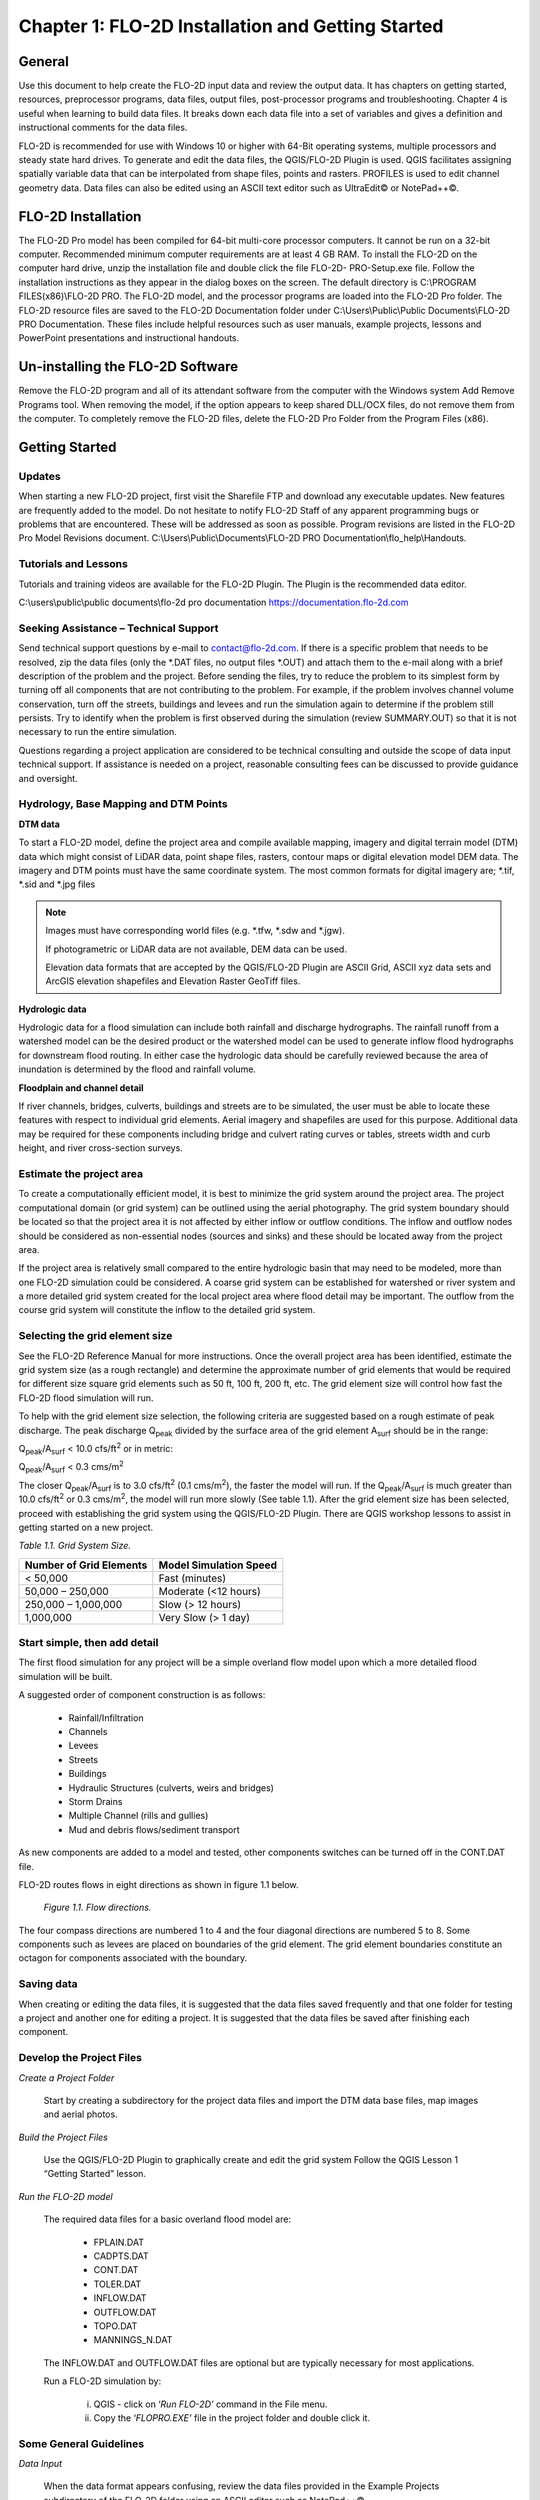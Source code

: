 .. vim: syntax=rst

Chapter 1: FLO-2D Installation and Getting Started
===================================================

General
-----------

Use this document to help create the FLO-2D input data and review the output data.
It has chapters on getting started, resources, preprocessor programs, data files, output files, post-processor programs and troubleshooting.
Chapter 4 is useful when learning to build data files.
It breaks down each data file into a set of variables and gives a definition and instructional comments for the data files.

FLO-2D is recommended for use with Windows 10 or higher with 64-Bit operating systems, multiple processors and steady state hard drives.
To generate and edit the data files, the QGIS/FLO-2D Plugin is used.
QGIS facilitates assigning spatially variable data that can be interpolated from shape files, points and rasters.
PROFILES is used to edit channel geometry data.
Data files can also be edited using an ASCII text editor such as UltraEdit© or NotePad++©.

FLO-2D Installation
-----------------------

The FLO-2D Pro model has been compiled for 64-bit multi-core processor computers.
It cannot be run on a 32-bit computer.
Recommended minimum computer requirements are at least 4 GB RAM.
To install the FLO-2D on the computer hard drive, unzip the installation file and double click the file FLO-2D- PRO-Setup.exe file.
Follow the installation instructions as they appear in the dialog boxes on the screen.
The default directory is C:\\PROGRAM FILES(x86)\\FLO-2D PRO.
The FLO-2D model, and the processor programs are loaded into the FLO-2D Pro folder.
The FLO-2D resource files are saved to the FLO-2D Documentation folder under C:\\Users\\Public\\Public Documents\\FLO-2D PRO Documentation.
These files include helpful resources such as user manuals, example projects, lessons and PowerPoint presentations and instructional handouts.

Un-installing the FLO-2D Software
-------------------------------------

Remove the FLO-2D program and all of its attendant software from the computer with the Windows system Add Remove Programs tool.
When removing the model, if the option appears to keep shared DLL/OCX files, do not remove them from the computer.
To completely remove the FLO-2D files, delete the FLO-2D Pro Folder from the Program Files (x86).

Getting Started
-------------------

Updates
~~~~~~~

When starting a new FLO-2D project, first visit the Sharefile FTP and download any executable updates.
New features are frequently added to the model.
Do not hesitate to notify FLO-2D Staff of any apparent programming bugs or problems that are encountered.
These will be addressed as soon as possible.
Program revisions are listed in the FLO-2D Pro Model Revisions document.
C:\\Users\\Public\\Documents\\FLO-2D PRO Documentation\\flo_help\\Handouts.

Tutorials and Lessons
~~~~~~~~~~~~~~~~~~~~~

Tutorials and training videos are available for the FLO-2D Plugin.
The Plugin is the recommended data editor.

C:\\users\\public\\public documents\\flo-2d pro documentation https://documentation.flo-2d.com

Seeking Assistance – Technical Support
~~~~~~~~~~~~~~~~~~~~~~~~~~~~~~~~~~~~~~

Send technical support questions by e-mail to contact@flo-2d.com.
If there is a specific problem that needs to be resolved, zip the data files (only the \*.DAT files, no output files \*.OUT) and attach them to the
e-mail along with a brief description of the problem and the project.
Before sending the files, try to reduce the problem to its simplest form by turning off all components that are not contributing to the problem.
For example, if the problem involves channel volume conservation, turn off the streets, buildings and levees and run the simulation again to determine
if the problem still persists.
Try to identify when the problem is first observed during the simulation (review SUMMARY.OUT) so that it is not necessary to run the entire
simulation.

Questions regarding a project application are considered to be technical consulting and outside the scope of data input technical support.
If assistance is needed on a project, reasonable consulting fees can be discussed to provide guidance and oversight.

Hydrology, Base Mapping and DTM Points
~~~~~~~~~~~~~~~~~~~~~~~~~~~~~~~~~~~~~~

**DTM data**

To start a FLO-2D model, define the project area and compile available mapping, imagery and digital terrain model
(DTM) data which might consist of LiDAR data, point shape files, rasters, contour maps or digital elevation model
DEM data.
The imagery and DTM points must have the same coordinate system.
The most common formats for digital imagery are; \*.tif, \*.sid and \*.jpg files

.. note::
   Images must have corresponding world files (e.g. \*.tfw, \*.sdw and \*.jgw).

   If photogrametric or LiDAR data are not available, DEM data can be used.

   Elevation data formats that are accepted by the QGIS/FLO-2D Plugin are ASCII Grid, ASCII xyz data sets and
   ArcGIS elevation shapefiles and Elevation Raster GeoTiff files.

**Hydrologic data**

Hydrologic data for a flood simulation can include both rainfall and discharge hydrographs.
The rainfall runoff from a watershed model can be the desired product or the watershed model can be used to
generate inflow flood hydrographs for downstream flood routing.
In either case the hydrologic data should be carefully reviewed because the area of inundation is determined by
the flood and rainfall volume.

**Floodplain and channel detail**

If river channels, bridges, culverts, buildings and streets are to be simulated, the user must be able to locate
these features with respect to individual grid elements. Aerial imagery and shapefiles are used for this purpose.
Additional data may be required for these components including bridge and culvert rating curves or tables, streets
width and curb height, and river cross-section surveys.

Estimate the project area
~~~~~~~~~~~~~~~~~~~~~~~~~

To create a computationally efficient model, it is best to minimize the grid system around the project area.
The project computational domain (or grid system) can be outlined using the aerial photography.
The grid system boundary should be located so that the project area it is not affected by either inflow or outflow
conditions.
The inflow and outflow nodes should be considered as non-essential nodes (sources and sinks) and these should be
located away from the project area.

If the project area is relatively small compared to the entire hydrologic basin that may need to be modeled, more
than one FLO-2D simulation could be considered.
A coarse grid system can be established for watershed or river system and a more detailed grid system created for
the local project area where flood detail may be important.
The outflow from the course grid system will constitute the inflow to the detailed grid system.

Selecting the grid element size
~~~~~~~~~~~~~~~~~~~~~~~~~~~~~~~

See the FLO-2D Reference Manual for more instructions.
Once the overall project area has been identified, estimate the grid system size (as a rough rectangle) and determine
the approximate number of grid elements that would be required for different size square grid elements such as 50 ft,
100 ft, 200 ft, etc.
The grid element size will control how fast the FLO-2D flood simulation will run.

To help with the grid element size selection, the following criteria are suggested based on a rough estimate of peak discharge.
The peak discharge Q\ :sub:`peak` divided by the surface area of the grid element A\ :sub:`surf` should be in the range:

Q\ :sub:`peak`/A\ :sub:`surf` < 10.0 cfs/ft\ :sup:`2` or in metric:

Q\ :sub:`peak`/A\ :sub:`surf` < 0.3 cms/m\ :sup:`2`

The closer Q\ :sub:`peak`/A\ :sub:`surf` is to 3.0 cfs/ft\ :sup:`2` (0.1 cms/m\ :sup:`2`), the faster the model will run.
If the Q\ :sub:`peak`/A\ :sub:`surf` is much greater than 10.0 cfs/ft\ :sup:`2` or 0.3 cms/m\ :sup:`2`, the model will run more slowly (See table 1.1).
After the grid element size has been selected, proceed with establishing the grid system using the QGIS/FLO-2D Plugin.
There are QGIS workshop lessons to assist in getting started on a new project.


*Table 1.1.
Grid System Size.*

+---------------------------------+---------------------------------+
| Number of Grid Elements         | Model Simulation Speed          |
+=================================+=================================+
| < 50,000                        | Fast (minutes)                  |
+---------------------------------+---------------------------------+
| 50,000 – 250,000                | Moderate (<12 hours)            |
+---------------------------------+---------------------------------+
| 250,000 – 1,000,000             | Slow (> 12 hours)               |
+---------------------------------+---------------------------------+
| 1,000,000                       | Very Slow (> 1 day)             |
+---------------------------------+---------------------------------+

Start simple, then add detail
~~~~~~~~~~~~~~~~~~~~~~~~~~~~~

The first flood simulation for any project will be a simple overland flow model upon which a more detailed flood simulation will be built.

A suggested order of component construction is as follows:

    - Rainfall/Infiltration
    - Channels
    - Levees
    - Streets
    - Buildings
    - Hydraulic Structures (culverts, weirs and bridges)
    - Storm Drains
    - Multiple Channel (rills and gullies)
    - Mud and debris flows/sediment transport

As new components are added to a model and tested, other components switches can be turned off in the CONT.DAT file.

FLO-2D routes flows in eight directions as shown in figure 1.1 below.

    .. image:: ../img/Data_Input_Manual_PRO_2025/Chapter1/DIM_Pro_2025_Chapter1_001.png

    *Figure 1.1.
    Flow directions.*

The four compass directions are numbered 1 to 4 and the four diagonal directions are numbered 5 to 8.
Some components such as levees are placed on boundaries of the grid element.
The grid element boundaries constitute an octagon for components associated with the boundary.

Saving data
~~~~~~~~~~~

When creating or editing the data files, it is suggested that the data files saved frequently and that one folder for testing a project and another
one for editing a project.
It is suggested that the data files be saved after finishing each component.

Develop the Project Files
~~~~~~~~~~~~~~~~~~~~~~~~~

*Create a Project Folder*

    Start by creating a subdirectory for the project data files and import the DTM data base files, map images and
    aerial photos.

*Build the Project Files*

    Use the QGIS/FLO-2D Plugin to graphically create and edit the grid system Follow the QGIS Lesson 1
    “Getting Started” lesson.

*Run the FLO-2D model*

    The required data files for a basic overland flood model are:

        - FPLAIN.DAT
        - CADPTS.DAT
        - CONT.DAT
        - TOLER.DAT
        - INFLOW.DAT
        - OUTFLOW.DAT
        - TOPO.DAT
        - MANNINGS_N.DAT

    The INFLOW.DAT and OUTFLOW.DAT files are optional but are typically necessary for most applications.

    Run a FLO-2D simulation by:

        i.  QGIS - click on ‘\ *Run FLO-2D’* command in the File menu.
        ii. Copy the ‘\ *FLOPRO.EXE’* file in the project folder and double click it.

Some General Guidelines
~~~~~~~~~~~~~~~~~~~~~~~

*Data Input*

    When the data format appears confusing, review the data files provided in the Example Projects subdirectory of
    the FLO-2D folder using an ASCII editor such as NotePad++©.

*File Management*

    The output files are always generated with the same name and will be over- written in subsequent model runs.
    To save any output files that could be overwritten, rename the file or create a new project folder, copy all the
    \*.DAT files into it and then run the new flood simulation in that folder.

*Graphics Mode*

    To view the floodwave progression during the simulation, run the simulation in graphics mode.
    This switch is set in the QGIS/FLO-2D Plugin by clicking the Control Variables button.
    Then check the Graphics Display mode and the Run button.

**Things to check when creating the data files:**

   *Grid System*

       The grid system should begin with grid element #1 and have no missing grid element numbers.
       There should be no dangling grid elements connected only by a diagonal.

   *Inflow/Outflow Nodes*

       Inflow and outflow nodes should not have other components assigned to them such as hydraulic structures, streets, ARF’s, etc.
       Outflow nodes should not be doubled up.
       Use a single line of outflow nodes.

Model Component considerations
----------------------------------

Channel Modeling
~~~~~~~~~~~~~~~~

The 1-D channel component can simulate flow in channels defined by various geometries.
The flow shares between the channel banks and the floodplain.
Channels are defined in FLO-2D whenever 1-D flow is more accurate than overland flow.
They can reduce flooding and help the water move downstream quicker than flow on the floodplain.
An extensive Channel Guidelines document is available in the Manuals Folder.
C:\\users\\Public\\Public Documents\\FLO-2D Pro Documenta- tion\\flo_help\\Manuals.

Street Flow
~~~~~~~~~~~

Streets may convey or store only a small portion of the total flood volume, but may be important for distributing
the flow to remote areas of the grid system.
Street flow is simulated as a shallow rectangular channel with curbs.
Street width and n-values are spatially variable.
Streets are important to flood distribution in urban areas.

Levees, Dams and Breach
~~~~~~~~~~~~~~~~~~~~~~~

Levees and levee failure can be an important detail for floodplain projects.
Levees are assigned to grid element boundaries with a crest elevations.
Levee failure can include piping, overtopping and collapse.
There is a levee and dam erosion component in FLO-2D.
An extensive Levee, Dam, and Wall Breach document is available in the Manuals folder.
C:\\Users\\Public\\Documents\\FLO-2D PRO Documentation\\flo_help\\Manuals\\Levee Dam and Wall Breach Guidelines.pdf

Rainfall and Infiltration on Alluvial Fans
~~~~~~~~~~~~~~~~~~~~~~~~~~~~~~~~~~~~~~~~~~

Alluvial fan surfaces can be as large as the upstream watershed.
Fan rainfall can contribute a volume of water on the same order of magnitude as the inflow flood hydrograph at the fan apex.
Infiltration losses can also significantly effect flood- wave attenuation.
Infiltration losses can be calibrated by adjusting the hydraulic conductivity.
Spatial variable hydraulic conductivity can be assigned in the QGIS/ FLO-2D Plugin.

Sediment Bulking of Flood Hydrographs
~~~~~~~~~~~~~~~~~~~~~~~~~~~~~~~~~~~~~

An alluvial fan will have geomorphic features that identify the watershed potential for generating mudflows.
For mudflow simulation, sediment concentration can be assigned in the INFLOW.DAT file.
For desert alluvial fans with a sand bed, sediment concentrations in flood events can reach 15% by volume.
For concentrations less than 20% by volume, the flow will behave like a water flood.
The primary effect of increasing the sediment concentration, in this case, is to bulk the flow volume.
Simulating Mudflow Guidelines is available in the Handouts folder.

C:\\Users\\Public\\Documents\\FLO-2D PRO Documentation\\flo_help\\Handouts\\ Simulating Mudflow Guidelines.pdf.

